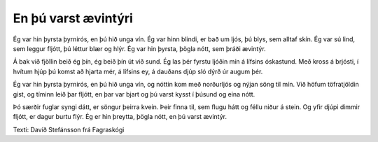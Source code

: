 ====================
En þú varst ævintýri
====================

Ég var hin þyrsta þyrnirós,
en þú hið unga vín.
Ég var hinn blindi, er bað um ljós,
þú blys, sem alltaf skín.
Ég var sú lind, sem leggur fljótt,
þú léttur blær og hlýr.
Ég var hin þyrsta, þögla nótt,
sem þráði ævintýr.

Á bak við fjöllin beið ég þín,
ég beið þín út við sund.
Ég las þér fyrstu ljóðin mín
á lífsins óskastund.
Með kross á brjósti, í hvítum hjúp
þú komst að hjarta mér,   
á lífsins ey, á dauðans djúp
sló dýrð úr augum þér.

Ég var hin þyrsta þyrnirós,
en þú hið unga vín,
og nóttin kom með norðurljós
og nýjan söng til mín.
Við höfum töfratjöldin gist,
og tíminn leið þar fljótt,
en þar var bjart og þú varst kysst
í þúsund og eina nótt.

Þó særðir fuglar syngi dátt,
er söngur þeirra kvein.
Þeir finna til, sem flugu hátt
og féllu niður á stein.
Og yfir djúpi dimmir fljótt,
er dagur burtu flýr.
Ég er hin þreytta, þögla nótt,
en þú varst ævintýr.

Texti: Davíð Stefánsson frá Fagraskógi
